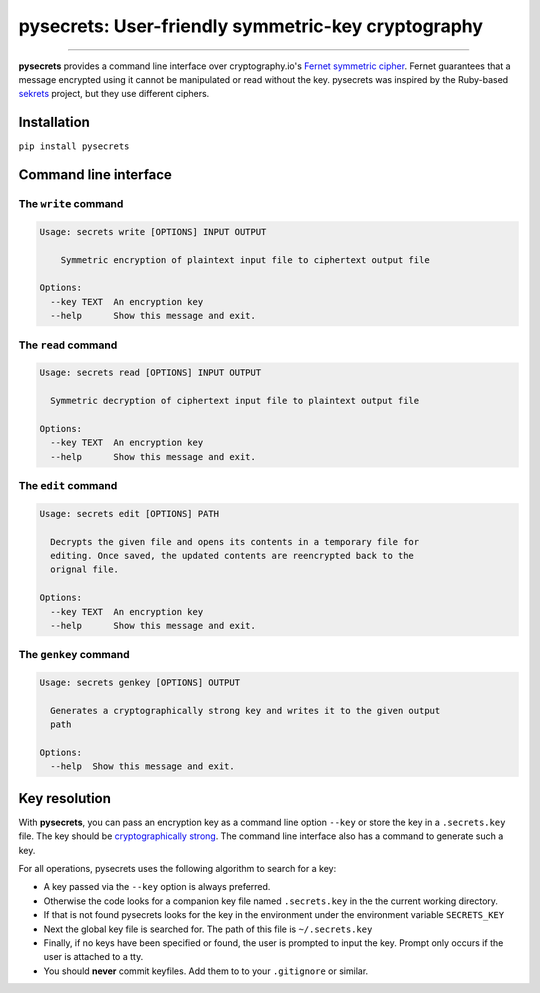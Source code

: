 pysecrets: User-friendly symmetric-key cryptography
=====================================================

.. image:: https://img.shields.io/badge/python-2.6%202.7%203.3%203.4%203.5%203.6-blue.svg
    :target: https://pypi.python.org/pypi/pysecrets

.. image:: https://img.shields.io/badge/license-MIT-blue.svg
    :target: https://pypi.python.org/pypi/pysecrets

---------------

.. image:: https://s3.amazonaws.com/johnwheeler/pysecrets.gif

**pysecrets** provides a command line interface over cryptography.io's `Fernet symmetric cipher <https://cryptography.io/en/latest/fernet/>`_.
Fernet guarantees that a message encrypted using it cannot be manipulated or read without the key. pysecrets was inspired by the Ruby-based
`sekrets <https://github.com/ahoward/sekrets>`_ project, but they use different ciphers.

Installation
------------
``pip install pysecrets``

Command line interface
----------------------

The ``write`` command
/////////////////////

.. code::

    Usage: secrets write [OPTIONS] INPUT OUTPUT

        Symmetric encryption of plaintext input file to ciphertext output file

    Options:
      --key TEXT  An encryption key
      --help      Show this message and exit.


The ``read`` command
////////////////////

.. code::

    Usage: secrets read [OPTIONS] INPUT OUTPUT

      Symmetric decryption of ciphertext input file to plaintext output file

    Options:
      --key TEXT  An encryption key
      --help      Show this message and exit.


The ``edit`` command
////////////////////

.. code::

    Usage: secrets edit [OPTIONS] PATH

      Decrypts the given file and opens its contents in a temporary file for
      editing. Once saved, the updated contents are reencrypted back to the
      orignal file.

    Options:
      --key TEXT  An encryption key
      --help      Show this message and exit.


The ``genkey`` command
//////////////////////

.. code::

    Usage: secrets genkey [OPTIONS] OUTPUT

      Generates a cryptographically strong key and writes it to the given output
      path

    Options:
      --help  Show this message and exit.


Key resolution
--------------

With **pysecrets**, you can pass an encryption key as a command line option ``--key`` or store the key in a ``.secrets.key`` file.
The key should be `cryptographically strong <https://en.wikipedia.org/wiki/Password_strength#Guidelines_for_strong_passwords>`_. The command
line interface also has a command to generate such a key.

For all operations, pysecrets uses the following algorithm to search for a key:

- A key passed via the ``--key`` option is always preferred.
- Otherwise the code looks for a companion key file named ``.secrets.key`` in the the current working directory.
- If that is not found pysecrets looks for the key in the environment under the environment variable ``SECRETS_KEY``
- Next the global key file is searched for. The path of this file is ``~/.secrets.key``
- Finally, if no keys have been specified or found, the user is prompted to input the key. Prompt only occurs if the user is attached to a tty.
- You should **never** commit keyfiles. Add them to to your ``.gitignore`` or similar.

